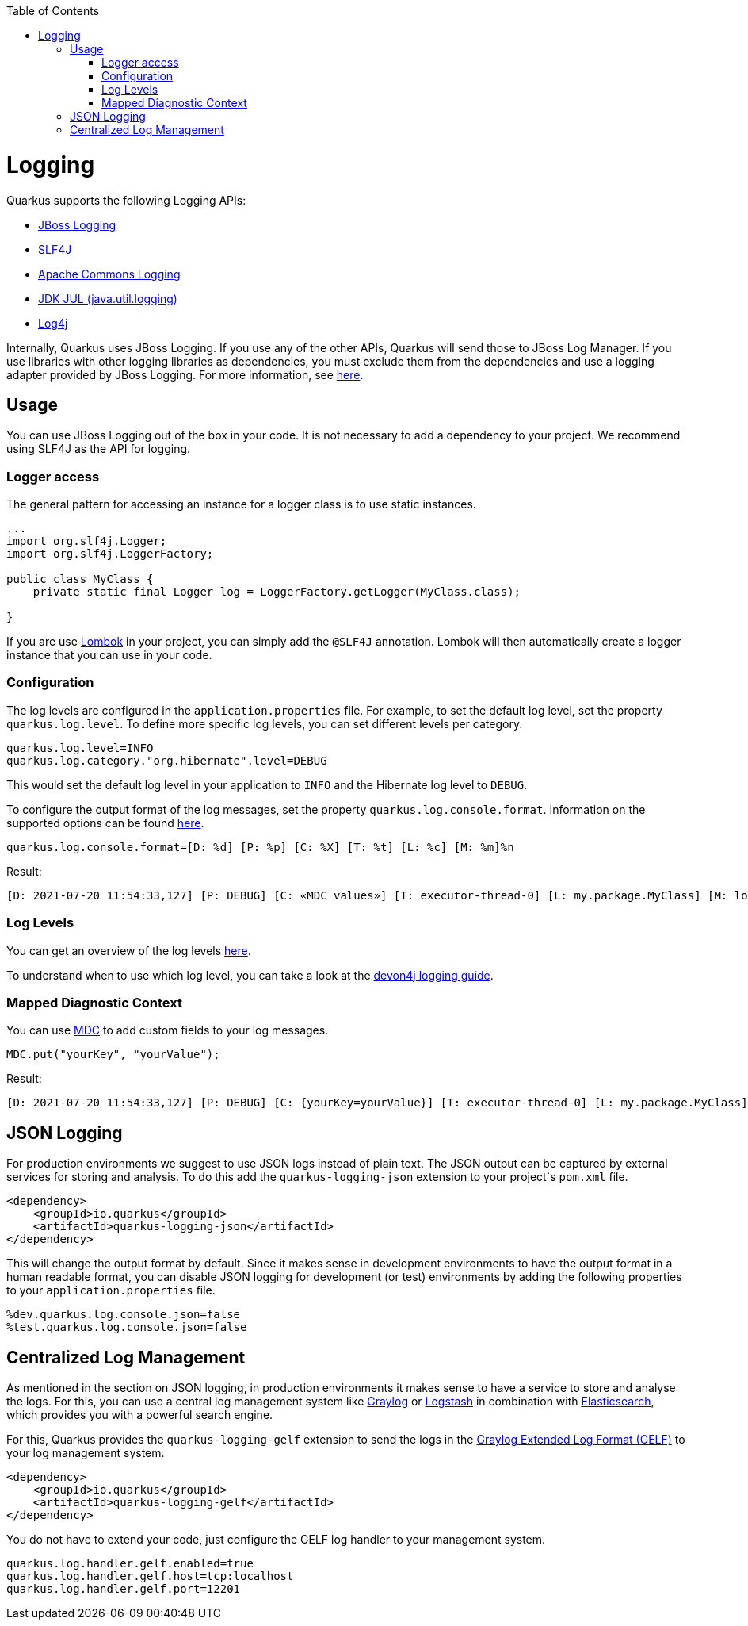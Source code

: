 :toc: macro
toc::[]

= Logging

Quarkus supports the following Logging APIs:

* https://docs.jboss.org/hibernate/orm/current/topical/html_single/logging/Logging.html[JBoss Logging]
* http://www.slf4j.org/[SLF4J]
* https://commons.apache.org/proper/commons-logging/[Apache Commons Logging]
* https://docs.oracle.com/javase/8/docs/api/java/util/logging/package-summary.html[JDK JUL (java.util.logging)]
* https://logging.apache.org/log4j/2.x/[Log4j]

Internally, Quarkus uses JBoss Logging. If you use any of the other APIs, Quarkus will send those to JBoss Log Manager.
If you use libraries with other logging libraries as dependencies, you must exclude them from the dependencies and use a logging adapter provided by JBoss Logging. For more information, see https://quarkus.io/guides/logging#logging-adapters[here].

== Usage
You can use JBoss Logging out of the box in your code. It is not necessary to add a dependency to your project. We recommend using SLF4J as the API for logging.

=== Logger access
The general pattern for accessing an instance for a logger class is to use static instances.
```
...
import org.slf4j.Logger;
import org.slf4j.LoggerFactory;

public class MyClass {
    private static final Logger log = LoggerFactory.getLogger(MyClass.class);

}
```
If you are use https://projectlombok.org/api/lombok/extern/slf4j/Slf4j.html[Lombok] in your project, you can simply add the `@SLF4J` annotation. Lombok will then automatically create a logger instance that you can use in your code.

=== Configuration
The log levels are configured in the `application.properties` file. For example, to set the default log level, set the property `quarkus.log.level`.
To define more specific log levels, you can set different levels per category. 

```
quarkus.log.level=INFO
quarkus.log.category."org.hibernate".level=DEBUG
```
This would set the default log level in your application to `INFO` and the Hibernate log level to `DEBUG`.

To configure the output format of the log messages, set the property `quarkus.log.console.format`. Information on the supported options can be found https://quarkus.io/guides/logging#logging-format[here].
```
quarkus.log.console.format=[D: %d] [P: %p] [C: %X] [T: %t] [L: %c] [M: %m]%n
```
Result: 
```
[D: 2021-07-20 11:54:33,127] [P: DEBUG] [C: «MDC values»] [T: executor-thread-0] [L: my.package.MyClass] [M: log message...]
```

=== Log Levels
You can get an overview of the log levels https://quarkus.io/guides/logging#logging-levels[here].

To understand when to use which log level, you can take a look at the https://github.com/devonfw/devon4j/blob/master/documentation/guide-logging.asciidoc#how-to-log[devon4j logging guide].

=== Mapped Diagnostic Context
You can use http://www.slf4j.org/manual.html#mdc[MDC] to add custom fields to your log messages.
```
MDC.put("yourKey", "yourValue");
```
Result:
```
[D: 2021-07-20 11:54:33,127] [P: DEBUG] [C: {yourKey=yourValue}] [T: executor-thread-0] [L: my.package.MyClass] [M: log message...]
```

== JSON Logging
For production environments we suggest to use JSON logs instead of plain text. The JSON output can be captured by external services for storing and analysis. To do this add the `quarkus-logging-json` extension to your project`s `pom.xml` file.
```
<dependency>
    <groupId>io.quarkus</groupId>
    <artifactId>quarkus-logging-json</artifactId>
</dependency>
```
This will change the output format by default. Since it makes sense in development environments to have the output format in a human readable format, you can disable JSON logging for development (or test) environments by adding the following properties to your `application.properties` file.
```
%dev.quarkus.log.console.json=false
%test.quarkus.log.console.json=false
```

== Centralized Log Management
As mentioned in the section on JSON logging, in production environments it makes sense to have a service to store and analyse the logs. For this, you can use a central log management system like https://www.graylog.org/[Graylog] or https://www.elastic.co/logstash/[Logstash] in combination with https://www.elastic.co/elasticsearch/[Elasticsearch], which provides you with a powerful search engine.

For this, Quarkus provides the `quarkus-logging-gelf` extension to send the logs in the https://www.graylog.org/features/gelf[Graylog Extended Log Format (GELF)] to your log management system.
```
<dependency>
    <groupId>io.quarkus</groupId>
    <artifactId>quarkus-logging-gelf</artifactId>
</dependency>
```

You do not have to extend your code, just configure the GELF log handler to your management system.
```
quarkus.log.handler.gelf.enabled=true
quarkus.log.handler.gelf.host=tcp:localhost
quarkus.log.handler.gelf.port=12201
```
